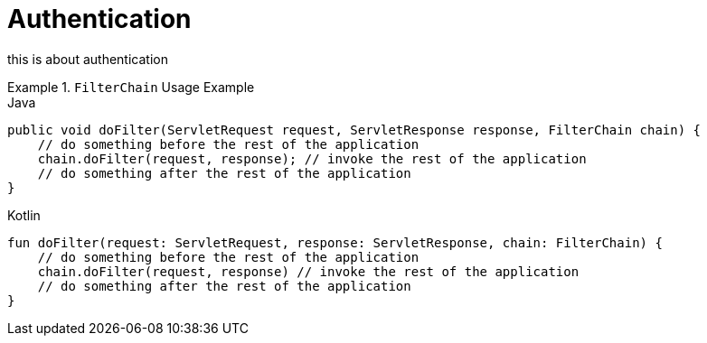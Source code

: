 = Authentication
:antora-page-url: /features/authentication/index.html
:tabs-sync-option:

this is about authentication

ifdef::asciidoctor-tabs-loaded[]
.`FilterChain` Usage Example
[tabs]
====
Java::
+
[,java]
----
public void doFilter(ServletRequest request, ServletResponse response, FilterChain chain) {
    // do something before the rest of the application
    chain.doFilter(request, response); // invoke the rest of the application
    // do something after the rest of the application
}
----

Kotlin::
+
[,kotlin]
----
fun doFilter(request: ServletRequest, response: ServletResponse, chain: FilterChain) {
    // do something before the rest of the application
    chain.doFilter(request, response) // invoke the rest of the application
    // do something after the rest of the application
}
----

Wide Table::
+
|===
|Spring Boot 2.x |ClientRegistration

|`spring.security.oauth2.client.registration._[registrationId]_`
|`registrationId`

|`spring.security.oauth2.client.registration._[registrationId]_.client-id`
|`clientId`

|`spring.security.oauth2.client.registration._[registrationId]_.client-secret`
|`clientSecret`

|`spring.security.oauth2.client.registration._[registrationId]_.client-authentication-method`
|`clientAuthenticationMethod`

|`spring.security.oauth2.client.registration._[registrationId]_.authorization-grant-type`
|`authorizationGrantType`
|===
+
The table should fit within the tab panel and scroll horizontally.
====
endif::[]
ifndef::asciidoctor-tabs-loaded[]
.`FilterChain` Usage Example
====
.Java
[source,java,role="primary"]
----
public void doFilter(ServletRequest request, ServletResponse response, FilterChain chain) {
    // do something before the rest of the application
    chain.doFilter(request, response); // invoke the rest of the application
    // do something after the rest of the application
}
----

.Kotlin
[source,kotlin,role="secondary"]
----
fun doFilter(request: ServletRequest, response: ServletResponse, chain: FilterChain) {
    // do something before the rest of the application
    chain.doFilter(request, response) // invoke the rest of the application
    // do something after the rest of the application
}
----
====
endif::[]
